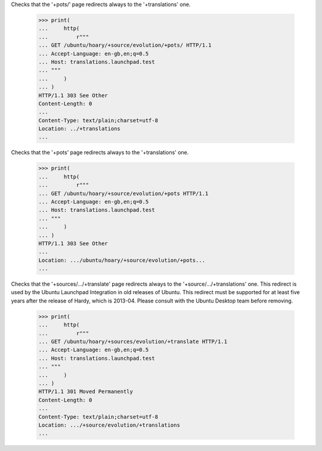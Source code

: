 Checks that the '+pots/' page redirects always to the '+translations' one.

    >>> print(
    ...     http(
    ...         r"""
    ... GET /ubuntu/hoary/+source/evolution/+pots/ HTTP/1.1
    ... Accept-Language: en-gb,en;q=0.5
    ... Host: translations.launchpad.test
    ... """
    ...     )
    ... )
    HTTP/1.1 303 See Other
    Content-Length: 0
    ...
    Content-Type: text/plain;charset=utf-8
    Location: ../+translations
    ...

Checks that the '+pots' page redirects always to the '+translations' one.

    >>> print(
    ...     http(
    ...         r"""
    ... GET /ubuntu/hoary/+source/evolution/+pots HTTP/1.1
    ... Accept-Language: en-gb,en;q=0.5
    ... Host: translations.launchpad.test
    ... """
    ...     )
    ... )
    HTTP/1.1 303 See Other
    ...
    Location: .../ubuntu/hoary/+source/evolution/+pots...
    ...

Checks that the '+sources/.../+translate' page redirects always to the
'+source/.../+translations' one. This redirect is used by the
Ubuntu Launchpad Integration in old releases of Ubuntu.
This redirect must be supported for at least five years after the release of
Hardy, which is 2013-04.  Please consult with the Ubuntu Desktop team before
removing.

    >>> print(
    ...     http(
    ...         r"""
    ... GET /ubuntu/hoary/+sources/evolution/+translate HTTP/1.1
    ... Accept-Language: en-gb,en;q=0.5
    ... Host: translations.launchpad.test
    ... """
    ...     )
    ... )
    HTTP/1.1 301 Moved Permanently
    Content-Length: 0
    ...
    Content-Type: text/plain;charset=utf-8
    Location: .../+source/evolution/+translations
    ...

